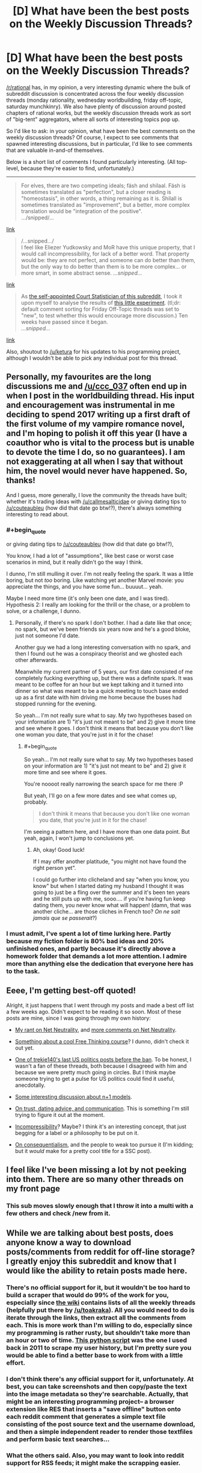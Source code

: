 #+TITLE: [D] What have been the best posts on the Weekly Discussion Threads?

* [D] What have been the best posts on the Weekly Discussion Threads?
:PROPERTIES:
:Author: GaBeRockKing
:Score: 24
:DateUnix: 1516746606.0
:END:
[[/r/rational]] has, in my opinion, a very interesting dynamic where the bulk of subreddit discussion is concentrated across the four weekly discussion threads (monday rationality, wednesday worldbuilding, friday off-topic, saturday munchkinry). We also have plenty of discussion around posted chapters of rational works, but the weekly discussion threads work as sort of "big-tent" aggregators, where all sorts of interesting topics pop up.

So I'd like to ask: in your opinion, what have been the best comments on the weekly discussion threads? Of course, I expect to see comments that spawned interesting discussions, but in particular, I'd like to see comments that are valuable in-and-of themselves.

Below is a short list of comments I found particularly interesting. (All top-level, because they're easier to find, unfortunately.)

--------------

#+begin_quote
  For elves, there are two competing ideals; fäsh and shilaal. Fäsh is sometimes translated as "perfection", but a closer reading is "homeostasis", in other words, a thing remaining as it is. Shilall is sometimes translated as "improvement", but a better, more complex translation would be "integration of the positive".\\
  .../snipped/...
#+end_quote

[[https://www.reddit.com/r/rational/comments/6vjk83/d_wednesday_worldbuilding_thread/dm0ummj/][link]]

#+begin_quote
  /...snipped.../\\
  I feel like Eliezer Yudkowsky and MoR have this unique property, that I would call incompressibility, for lack of a better word. That property would be: they are not perfect, and someone can do better than them, but the only way to do better than them is to be more complex... or more smart, in some abstract sense. /...snipped.../
#+end_quote

[[https://www.reddit.com/r/rational/comments/7fvr80/d_monday_general_rationality_thread/dqfm7en/][link]]

#+begin_quote
  As [[https://www.reddit.com/r/rational/comments/6cnsm4/d_monday_general_rationality_thread/dhwgugo/][the self-appointed Court Statistician of this subreddit]], I took it upon myself to analyse the results of [[https://www.reddit.com/r/rational/comments/6jqdij/meta_can_the_weekly_discussion_threads_be/][this little experiment]]. (tl;dr: default comment sorting for Friday Off-Topic threads was set to "new", to test whether this would encourage more discussion.) Ten weeks have passed since it began.\\
  /...snipped.../
#+end_quote

[[https://www.reddit.com/r/rational/comments/6y0uef/d_monday_general_rationality_thread/dmjxifg/][link]]

Also, shoutout to [[/u/ketura]] for his updates to his programming project, although I wouldn't be able to pick any individual post for this thread.


** Personally, my favourites are the long discussions me and [[/u/ccc_037]] often end up in when I post in the worldbuilding thread. His input and encouragement was instrumental in me deciding to spend 2017 writing up a first draft of the first volume of my vampire romance novel, and I'm hoping to polish it off this year (I have a coauthor who is vital to the process but is unable to devote the time I do, so no guarantees). I am not exaggerating at all when I say that without him, the novel would never have happened. So, thanks!

And I guess, more generally, I love the community the threads have built; whether it's trading ideas with [[/u/callmesalticidae]] or giving dating tips to [[/u/couteaubleu]] (how did that date go btw!?), there's always something interesting to read about.
:PROPERTIES:
:Author: MagicWeasel
:Score: 6
:DateUnix: 1516749974.0
:END:

*** #+begin_quote
  or giving dating tips to [[/u/couteaubleu]] (how did that date go btw!?),
#+end_quote

You know, I had a lot of "assumptions", like best case or worst case scenarios in mind, but it really didn't go the way I think.

I dunno, I'm still mulling it over. I'm not really feeling the spark. It was a little boring, but not /too/ boring. Like watching yet another Marvel movie: you appreciate the things, and you have some fun... buuuut... yeah.

Maybe I need more time (it's only been one date, and I was tired). Hypothesis 2: I really am looking for the thrill or the chase, or a problem to solve, or a challenge, I dunno.
:PROPERTIES:
:Author: CouteauBleu
:Score: 6
:DateUnix: 1516753065.0
:END:

**** Personally, if there's no spark I don't bother. I had a date like that once; no spark, but we've been friends six years now and he's a good bloke, just not someone I'd date.

Another guy we had a long interesting conversation with no spark, and then I found out he was a conspiracy theorist and we ghosted each other afterwards.

Meanwhile my current partner of 5 years, our first date consisted of me completely fucking everything up, but there was a definite spark. It was meant to be coffee for an hour but we kept talking and it turned into dinner so what was meant to be a quick meeting to touch base ended up as a first date with him driving me home because the buses had stopped running for the evening.

So yeah... I'm not really sure what to say. My two hypotheses based on your information are 1) "it's just not meant to be" and 2) give it more time and see where it goes. I don't think it means that because you don't like one woman you date, that you're just in it for the chase!
:PROPERTIES:
:Author: MagicWeasel
:Score: 4
:DateUnix: 1516755030.0
:END:

***** #+begin_quote
  So yeah... I'm not really sure what to say. My two hypotheses based on your information are 1) "it's just not meant to be" and 2) give it more time and see where it goes.
#+end_quote

You're noooot really narrowing the search space for me there :P

But yeah, I'll go on a few more dates and see what comes up, probably.

#+begin_quote
  I don't think it means that because you don't like one woman you date, that you're just in it for the chase!
#+end_quote

I'm seeing a pattern here, and I have more than one data point. But yeah, again, I won't jump to conclusions yet.
:PROPERTIES:
:Author: CouteauBleu
:Score: 3
:DateUnix: 1516794494.0
:END:

****** Ah, okay! Good luck!

If I may offer another platitude, "you might not have found the right person yet".

I could go further into clicheland and say "when you know, you know" but when I started dating my husband I thought it was going to just be a fling over the summer and it's been ten years and he still puts up with me, sooo.... if you're having fun keep dating them, you never know what will happen! (damn, that was another cliche... are those cliches in French too? /On ne sait jamais que se passerait/?)
:PROPERTIES:
:Author: MagicWeasel
:Score: 1
:DateUnix: 1516799840.0
:END:


*** I must admit, I've spent a lot of time lurking here. Partly because my fiction folder is 80% bad ideas and 20% unfinished ones, and partly because it's directly above a homework folder that demands a lot more attention. I admire more than anything else the dedication that everyone here has to the task.
:PROPERTIES:
:Author: ShannonAlther
:Score: 3
:DateUnix: 1516752917.0
:END:


** Eeee, I'm getting best-off quoted!

Alright, it just happens that I went through my posts and made a best off list a few weeks ago. Didn't expect to be reading it so soon. Most of these posts are mine, since I was going through my own history:

- [[https://www.reddit.com/r/rational/comments/7k08ef/d_friday_offtopic_thread/drairu1/][My rant on Net Neutrality]], and [[https://www.reddit.com/r/rational/comments/7lhyo4/d_friday_offtopic_thread/drmlngl/][more comments on Net Neutrality]].

- [[https://www.reddit.com/r/rational/comments/7j2qas/d_monday_general_rationality_thread/dr3l557/][Something about a cool Free Thinking course]]? I dunno, didn't check it out yet.

- [[https://www.reddit.com/r/rational/comments/7j2qas/d_monday_general_rationality_thread/dr3mk8b/][One of trekie140's last US politics posts before the ban]]. To be honest, I wasn't a fan of these threads, both because I disagreed with him and because we were pretty much going in circles. But I think maybe someone trying to get a pulse for US politics could find it useful, anecdotally.

- [[https://www.reddit.com/r/rational/comments/7j2qas/d_monday_general_rationality_thread/dr43bxt/?context=3][Some interesting discussion about n+1 models]].

- [[https://www.reddit.com/r/rational/comments/7ifirq/d_friday_offtopic_thread/dqzny4a/?context=10][On trust, dating advice, and communication]]. This is something I'm still trying to figure it out at the moment.

- [[https://www.reddit.com/r/rational/comments/7fvr80/d_monday_general_rationality_thread/dqfm7en/][Incompressibility]]? Maybe? I think it's an interesting concept, that just begging for a label or a philosophy to be put on it.

- [[https://www.reddit.com/r/rational/comments/70vl9f/d_monday_general_rationality_thread/dnaxpta/?context=3][On consequentialism]], and the people to weak too pursue it (I'm kidding; but it /would/ make for a pretty cool title for a SSC post).
:PROPERTIES:
:Author: CouteauBleu
:Score: 6
:DateUnix: 1516754472.0
:END:


** I feel like I've been missing a lot by not peeking into them. There are so many other threads on my front page
:PROPERTIES:
:Author: ShareDVI
:Score: 3
:DateUnix: 1516749605.0
:END:

*** This sub moves slowly enough that I throw it into a multi with a few others and check /new from it.
:PROPERTIES:
:Author: appropriate-username
:Score: 2
:DateUnix: 1516762797.0
:END:


** While we are talking about best posts, does anyone know a way to download posts/comments from reddit for off-line storage? I greatly enjoy this subreddit and know that I would like the ability to retain posts made here.
:PROPERTIES:
:Author: xamueljones
:Score: 1
:DateUnix: 1516766828.0
:END:

*** There's no official support for it, but it wouldn't be too hard to build a scraper that would do 99% of the work for you, especially since [[https://www.reddit.com/r/rational/wiki/index][the wiki]] contains lists of all the weekly threads (helpfully put there by [[/u/toakraka]]). All you would need to do is iterate through the links, then extract all the comments from each. This is more work than I'm willing to do, especially since my programming is rather rusty, but shouldn't take more than an hour or two of time. [[https://pastebin.com/j1QxzKiR][This python script]] was the one I used back in 2011 to scrape my user history, but I'm pretty sure you would be able to find a better base to work from with a little effort.
:PROPERTIES:
:Author: alexanderwales
:Score: 3
:DateUnix: 1516769595.0
:END:


*** I don't think there's any official support for it, unfortunately. At best, you can take screenshots and then copy/paste the text into the image metadata so they're searchable. Actually, that might be an interesting programming project-- a browser extension like RES that inserts a "save offline" button onto each reddit comment that generates a simple text file consisting of the post source text and the username download, and then a simple independent reader to render those textfiles and perform basic text searches...
:PROPERTIES:
:Author: GaBeRockKing
:Score: 2
:DateUnix: 1516767230.0
:END:


*** What the others said. Also, you may want to look into reddit support for RSS feeds; it might make the scrapping easier.
:PROPERTIES:
:Author: CouteauBleu
:Score: 1
:DateUnix: 1516794648.0
:END:
